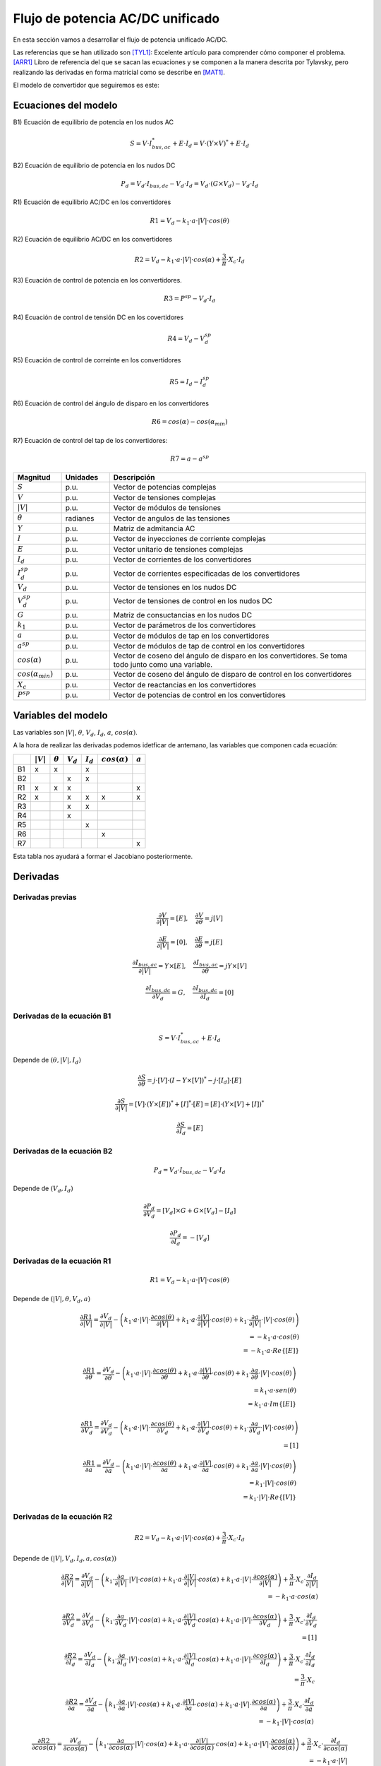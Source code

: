 
.. _ac_dc_derivatives:

Flujo de potencia AC/DC unificado
===================================

En esta sección vamos a desarrollar el flujo de potencia unificado AC/DC.

Las referencias que se han utilizado son [TYL1]_: Excelente artículo para comprender cómo componer el problema.
[ARR1]_ Libro de referencia del que se sacan las ecuaciones y se componen a la manera descrita por Tylavsky, pero
realizando las derivadas en forma matricial como se describe en [MAT1]_.

El modelo de convertidor que seguiremos es este:

.. image:: images/converter.png
   :height: 150px

Ecuaciones del modelo
------------------------------

B1) Ecuación de equilibrio de potencia en los nudos AC

.. math::

    S = V \cdot I_{bus, ac}^* + E \cdot I_d = V \cdot \left( Y \times V \right)^* + E \cdot I_d

B2) Ecuación de equilibrio de potencia en los nudos DC

.. math::

    P_d = V_d \cdot I_{bus, dc} - V_d \cdot I_d = V_d \cdot \left( G \times V_d \right) - V_d \cdot I_d

R1) Ecuación de equilibrio AC/DC en los convertidores

.. math::

    R1 = V_d - k_1 \cdot a \cdot |V| \cdot cos(\theta)

R2) Ecuación de equilibrio AC/DC en los convertidores

.. math::

    R2 = V_d - k_1 \cdot a \cdot |V| \cdot cos(\alpha) + \frac{3}{\pi} \cdot X_c \cdot I_d

R3)  Ecuación de control de potencia en los convertidores.

.. math::

    R3 = P^{sp} - V_d \cdot I_d

R4) Ecuación de control de tensión DC en los covertidores

.. math::

    R4 = V_d - V_d^{sp}

R5) Ecuación de control de correinte en los convertidores

.. math::

    R5 = I_d - I_d^{sp}

R6) Ecuación de control del ángulo de disparo en los convertidores

.. math::

    R6 = cos(\alpha) - cos(\alpha_{min})

R7) Ecuación de control del tap de los convertidores:

.. math::

    R7 = a - a^{sp}

.. list-table::
   :widths: 15 15 80
   :header-rows: 1

   * - Magnitud
     - Unidades
     - Descripción

   * - :math:`S`
     - p.u.
     - Vector de potencias complejas

   * - :math:`V`
     - p.u.
     - Vector de tensiones complejas

   * - :math:`|V|`
     - p.u.
     - Vector de módulos de tensiones

   * - :math:`\theta`
     - radianes
     - Vector de angulos de las tensiones

   * - :math:`Y`
     - p.u.
     - Matriz de admitancia AC

   * - :math:`I`
     - p.u.
     - Vector de inyecciones de corriente complejas

   * - :math:`E`
     - p.u.
     - Vector unitario de tensiones complejas

   * - :math:`I_d`
     - p.u.
     - Vector de corrientes de los convertidores

   * - :math:`I_d^{sp}`
     - p.u.
     - Vector de corrientes especificadas de los convertidores

   * - :math:`V_d`
     - p.u.
     - Vector de tensiones en los nudos DC

   * - :math:`V_d^{sp}`
     - p.u.
     - Vector de tensiones de control en los nudos DC

   * - :math:`G`
     - p.u.
     - Matriz de consuctancias en los nudos DC

   * - :math:`k_1`
     - p.u.
     - Vector de parámetros de los convertidores

   * - :math:`a`
     - p.u.
     - Vector de módulos de tap en los convertidores

   * - :math:`a^{sp}`
     - p.u.
     - Vector de módulos de tap de control en los convertidores

   * - :math:`cos(\alpha)`
     - p.u.
     - Vector de coseno del ángulo de disparo en los convertidores. Se toma todo junto como una variable.

   * - :math:`cos(\alpha_{min})`
     - p.u.
     - Vector de coseno del ángulo de disparo de control en los convertidores

   * - :math:`X_c`
     - p.u.
     - Vector de reactancias en los convertidores

   * - :math:`P^{sp}`
     - p.u.
     - Vector de potencias de control en los convertidores




Variables del modelo
----------------------------

Las variables son :math:`|V|`, :math:`\theta`, :math:`V_d`, :math:`I_d`, :math:`a`, :math:`cos(\alpha)`.

A la hora de realizar las derivadas podemos idetficar de antemano, las variables que componen cada ecuación:

+----+-------------+----------------+-------------+-------------+---------------------+-----------+
|    | :math:`|V|` | :math:`\theta` | :math:`V_d` | :math:`I_d` | :math:`cos(\alpha)` | :math:`a` |
+====+=============+================+=============+=============+=====================+===========+
| B1 | x           | x              |             | x           |                     |           |
+----+-------------+----------------+-------------+-------------+---------------------+-----------+
| B2 |             |                | x           | x           |                     |           |
+----+-------------+----------------+-------------+-------------+---------------------+-----------+
| R1 | x           | x              | x           |             |                     | x         |
+----+-------------+----------------+-------------+-------------+---------------------+-----------+
| R2 | x           |                | x           | x           | x                   | x         |
+----+-------------+----------------+-------------+-------------+---------------------+-----------+
| R3 |             |                | x           | x           |                     |           |
+----+-------------+----------------+-------------+-------------+---------------------+-----------+
| R4 |             |                | x           |             |                     |           |
+----+-------------+----------------+-------------+-------------+---------------------+-----------+
| R5 |             |                |             | x           |                     |           |
+----+-------------+----------------+-------------+-------------+---------------------+-----------+
| R6 |             |                |             |             | x                   |           |
+----+-------------+----------------+-------------+-------------+---------------------+-----------+
| R7 |             |                |             |             |                     | x         |
+----+-------------+----------------+-------------+-------------+---------------------+-----------+

Esta tabla nos ayudará a formar el Jacobiano posteriormente.

Derivadas
------------

Derivadas previas
^^^^^^^^^^^^^^^^^^^^^^^^^^^^^^^^^

.. math::

    \frac{\partial V}{\partial |V|} = [E], \quad  \frac{\partial V}{\partial \theta} = j [V]

.. math::

    \frac{\partial E}{\partial |V|} = [0], \quad \frac{\partial E}{\partial \theta} = j [E]


.. math::

    \frac{\partial I_{bus, ac}}{\partial |V|} = Y \times [E], \quad \frac{\partial I_{bus, ac}}{\partial \theta} = j Y \times [V]


.. math::

    \frac{\partial I_{bus, dc}}{\partial V_d} = G, \quad \frac{\partial I_{bus, dc}}{\partial I_d} = [0]


Derivadas de la ecuación B1
^^^^^^^^^^^^^^^^^^^^^^^^^^^^^^^^^

.. math::

    S = V \cdot I_{bus, ac}^* + E \cdot I_d

Depende de :math:`(\theta, |V|, I_d)`

.. math::

    \frac{\partial S}{\partial \theta} =  j \cdot [V] \cdot \left( I - Y \times [V] \right) ^* - j \cdot [I_d] \cdot  [E]


.. math::

    \frac{\partial S}{\partial |V|} =  [V] \cdot \left( Y \times [E] \right)^* + [I]^* \cdot [E] = [E] \cdot \left( Y \times [V] + [I] \right)^*


.. math::

    \frac{\partial S}{\partial I_d} = [E]


Derivadas de la ecuación B2
^^^^^^^^^^^^^^^^^^^^^^^^^^^^^^^^^

.. math::

    P_d = V_d \cdot I_{bus, dc} - V_d \cdot I_d

Depende de :math:`(V_d, I_d)`

.. math::

    \frac{\partial P_d}{\partial V_d} =  [V_d] \times G + G \times [V_d] - [I_d]

.. math::

    \frac{\partial P_d}{\partial I_d} =  -[V_d]


Derivadas de la ecuación R1
^^^^^^^^^^^^^^^^^^^^^^^^^^^^^^^^^

.. math::

    R1 = V_d - k_1 \cdot a \cdot |V| \cdot cos(\theta)

Depende de :math:`(|V|, \theta, V_d, a)`



.. math::

    \frac{\partial R1}{\partial |V|} = \frac{\partial V_d}{\partial |V|} -
                                        \left(k_1 \cdot a \cdot |V| \cdot \frac{\partial cos(\theta)}{\partial |V|}
                                        +     k_1 \cdot a \cdot \frac{\partial |V|}{\partial |V|} \cdot cos(\theta)
                                        +     k_1 \cdot \frac{\partial a}{\partial |V|} \cdot |V| \cdot cos(\theta) \right) \\
    = -k_1 \cdot a \cdot cos(\theta) \\
    = -k_1 \cdot a \cdot Re \{ [E] \}




.. math::

    \frac{\partial R1}{\partial \theta} = \frac{\partial V_d}{\partial \theta} -
                                        \left(k_1 \cdot a \cdot |V| \cdot \frac{\partial cos(\theta)}{\partial \theta}
                                        +     k_1 \cdot a \cdot \frac{\partial |V|}{\partial \theta} \cdot cos(\theta)
                                        +     k_1 \cdot \frac{\partial a}{\partial \theta} \cdot |V| \cdot cos(\theta) \right) \\
    = k_1 \cdot a \cdot sen(\theta) \\
    = k_1 \cdot a \cdot Im\{[E] \}



.. math::

    \frac{\partial R1}{\partial V_d} = \frac{\partial V_d}{\partial V_d} -
                                        \left( k_1 \cdot a \cdot |V| \cdot \frac{\partial cos(\theta)}{\partial V_d}
                                             + k_1 \cdot a \cdot \frac{\partial |V|}{\partial V_d} \cdot cos(\theta)
                                             + k_1 \cdot \frac{\partial a}{\partial V_d} \cdot |V| \cdot cos(\theta) \right) \\
    = [1]



.. math::

    \frac{\partial R1}{\partial a} = \frac{\partial V_d}{\partial a} -
                                        \left(k_1 \cdot a \cdot |V| \cdot \frac{\partial cos(\theta)}{\partial a}
                                        +     k_1 \cdot a \cdot \frac{\partial |V|}{\partial a} \cdot cos(\theta)
                                        +     k_1 \cdot \frac{\partial a}{\partial a} \cdot |V| \cdot cos(\theta) \right) \\
    = k_1 \cdot |V| \cdot cos(\theta) \\
    = k_1 \cdot |V| \cdot Re\{[V] \}


Derivadas de la ecuación R2
^^^^^^^^^^^^^^^^^^^^^^^^^^^^^^^^^

.. math::

    R2 = V_d - k_1 \cdot a \cdot |V| \cdot cos(\alpha) + \frac{3}{\pi} \cdot X_c \cdot I_d

Depende de :math:`(|V|, V_d, I_d, a, cos(\alpha))`


.. math::

    \frac{\partial R2}{\partial |V|} = \frac{\partial V_d}{\partial |V|}
                                     - \left( k_1 \cdot \frac{\partial a}{\partial |V|} \cdot |V| \cdot cos(\alpha)
                                           +  k_1 \cdot a \cdot \frac{\partial |V|}{\partial |V|} \cdot cos(\alpha)
                                           +  k_1 \cdot a \cdot |V| \cdot \frac{\partial cos(\alpha)}{\partial |V|} \right)
                                     + \frac{3}{\pi} \cdot X_c \cdot \frac{\partial I_d}{\partial |V|} \\
                                    = -k_1 \cdot a \cdot cos(\alpha)


.. math::

    \frac{\partial R2}{\partial V_d} = \frac{\partial V_d}{\partial V_d}
                                     - \left( k_1 \cdot \frac{\partial a}{\partial V_d} \cdot |V| \cdot cos(\alpha)
                                           +  k_1 \cdot a \cdot \frac{\partial |V|}{\partial V_d} \cdot cos(\alpha)
                                           +  k_1 \cdot a \cdot |V| \cdot \frac{\partial cos(\alpha)}{\partial V_d} \right)
                                     + \frac{3}{\pi} \cdot X_c \cdot \frac{\partial I_d}{\partial V_d} \\
                                    = [1]



.. math::

    \frac{\partial R2}{\partial I_d} = \frac{\partial V_d}{\partial I_d}
                                     - \left( k_1 \cdot \frac{\partial a}{\partial I_d} \cdot |V| \cdot cos(\alpha)
                                           +  k_1 \cdot a \cdot \frac{\partial |V|}{\partial I_d} \cdot cos(\alpha)
                                           +  k_1 \cdot a \cdot |V| \cdot \frac{\partial cos(\alpha)}{\partial I_d} \right)
                                     + \frac{3}{\pi} \cdot X_c \cdot \frac{\partial I_d}{\partial I_d} \\
                                    = \frac{3}{\pi} \cdot X_c


.. math::

    \frac{\partial R2}{\partial a} = \frac{\partial V_d}{\partial a}
                                     - \left( k_1 \cdot \frac{\partial a}{\partial a} \cdot |V| \cdot cos(\alpha)
                                           +  k_1 \cdot a \cdot \frac{\partial |V|}{\partial a} \cdot cos(\alpha)
                                           +  k_1 \cdot a \cdot |V| \cdot \frac{\partial cos(\alpha)}{\partial a} \right)
                                     + \frac{3}{\pi} \cdot X_c \cdot \frac{\partial I_d}{\partial a} \\
                                    = -k_1 \cdot |V| \cdot cos(\alpha)



.. math::

    \frac{\partial R2}{\partial cos(\alpha)} = \frac{\partial V_d}{\partial cos(\alpha)}
                                     - \left( k_1 \cdot \frac{\partial a}{\partial cos(\alpha)} \cdot |V| \cdot cos(\alpha)
                                           +  k_1 \cdot a \cdot \frac{\partial |V|}{\partial cos(\alpha)} \cdot cos(\alpha)
                                           +  k_1 \cdot a \cdot |V| \cdot \frac{\partial cos(\alpha)}{\partial cos(\alpha)} \right)
                                     + \frac{3}{\pi} \cdot X_c \cdot \frac{\partial I_d}{\partial cos(\alpha)} \\
                                    = -k_1 \cdot a \cdot |V|



Derivadas de la ecuación R3
^^^^^^^^^^^^^^^^^^^^^^^^^^^^^^^^^

.. math::

    R3 = P^{sp} - V_d \cdot I_d

Depende de :math:`(V_d, I_d)`

.. math::

    \frac{\partial R3}{\partial V_d} = \frac{\partial P^{sp}}{\partial V_d}
                                       - \left( \frac{\partial V_d}{\partial V_d} \cdot I_d
                                              + V_d \cdot \frac{\partial I_d}{\partial V_d} \right) \\
                                    = -[I_d]

.. math::

    \frac{\partial R3}{\partial I_d} = \frac{\partial P^{sp}}{\partial I_d}
                                       - \left( \frac{\partial V_d}{\partial I_d} \cdot I_d
                                              + V_d \cdot \frac{\partial I_d}{\partial I_d} \right) \\
                                    = -[V_d]


Derivadas de la ecuación R4
^^^^^^^^^^^^^^^^^^^^^^^^^^^^^^^^^

.. math::

    R4 = V_d - V_d^{sp}

.. math::

    \frac{\partial R4}{\partial V_d} = [1]


Derivadas de la ecuación R5
^^^^^^^^^^^^^^^^^^^^^^^^^^^^^^^^^

.. math::

    R5 = I_d - I_d^{sp}

.. math::

    \frac{\partial R5}{\partial I_d} = [1]


Derivadas de la ecuación R6
^^^^^^^^^^^^^^^^^^^^^^^^^^^^^^^^^

.. math::

    R6 = cos(\alpha) - cos(\alpha_{min})

.. math::

    \frac{\partial R6}{\partial cos(\alpha)} = [1]


Derivadas de la ecuación R7
^^^^^^^^^^^^^^^^^^^^^^^^^^^^^^^^^

.. math::

    R7 = a - a^{sp}

.. math::

    \frac{\partial R7}{\partial a} = [1]




Sistema de ecuaciones iterativo
-----------------------------------------

Abajo tenemos el sistema de ecuaciones que hay que resolver iterativamente para resolver una Red AC/DC.

Nótese que las derivadas en las posiciones 11, 12, 21 y 22 son el tradicional jacobiano AC con alguna modificación.
El resto representa el flujo de potencia DC y derivadas concernientes a los convertidores.

.. math::

    \begin{bmatrix}
    Re \left( \frac{\partial B1}{\partial \theta} \right) & 	Re \left( \frac{\partial B1}{\partial |V|} \right) & 	0 & 	Re \left( \frac{\partial B1}{\partial I_d} \right) & 	0 & 	0 & 	\\
    Im \left( \frac{\partial B1}{\partial \theta} \right) & 	Im \left( \frac{\partial B1}{\partial |V|} \right) & 	0 & 	Im \left( \frac{\partial B1}{\partial I_d} \right) & 	0 & 	0 & 	\\
    0 & 	0 & 	\frac{\partial B2}{\partial V_d} & 	\frac{\partial B2}{\partial I_d} & 	0 & 	0 & 	\\
    \frac{\partial R1}{\partial \theta} & 	\frac{\partial R1}{\partial |V|} & 	\frac{\partial R1}{\partial V_d} & 	0 & 	0 & 	\frac{\partial R1}{\partial a} & 	\\
    0 & 	\frac{\partial R2}{\partial |V|} & 	\frac{\partial R2}{\partial V_d} & 	\frac{\partial R2}{\partial I_d} & 	\frac{\partial R2}{\partial cos(\alpha)} & 	\frac{\partial R2}{\partial a} & 	\\
    0 & 	0 & 	\frac{\partial R3}{\partial V_d} & 	\frac{\partial R3}{\partial I_d} & 	0 & 	0 & 	\\
    0 & 	0 & 	\frac{\partial R4}{\partial V_d} & 	0 & 	0 & 	0 & 	\\
    0 & 	0 & 	0 & 	\frac{\partial R5}{\partial I_d} & 	0 & 	0 & 	\\
    0 & 	0 & 	0 & 	0 & 	\frac{\partial R6}{\partial cos(\alpha)} & 	0 & 	\\
    0 & 	0 & 	0 & 	0 & 	0 & 	\frac{\partial R7}{\partial a} &
    \end{bmatrix} \times \begin{bmatrix}
    \theta \\
    |V| \\
    V_d \\
    I_d \\
    cos(\alpha) \\
    a
    \end{bmatrix} = \begin{bmatrix}
    \Delta P \\
    \Delta Q \\
    \Delta P_d \\
    \Delta R1 \\
    \Delta R2 \\
    \Delta R3 \\
    \Delta R4 \\
    \Delta R5 \\
    \Delta R6 \\
    \Delta R7
    \end{bmatrix}


Aquí viene la parte realmente interesante de este problema; Ves que el Jacobiano tiene 6 columnas y 10 filas?
Esto puede llevar a confusiones. Una vez compuesto el Jacobiano, este tendrá el mismo número de filas que de columnas
pero durante su composición no todas las ecuaciones se aplican a todos los dispositivos.
Las ecuaciones R3, R4, R5, R6 y R7 son
ecuaciones opcionales de control y sólo una de ellas aplica por cada convertidor. Entonces, dependiendo del tipo
de control, se elige una de las ecuaciones. No obstante, para mantener la cordura, agruparemos por bloques como
hemos definido.


.. list-table::
   :widths: 15 40 35 20
   :header-rows: 1

   * - Derivada
     - Valor
     - Filas
     - columnas

   * - :math:`Re \left( \frac{\partial B1}{\partial \theta} \right)`
     - :math:`j \cdot [V] \cdot \left( I - Y \times [V] \right) ^* - j \cdot [I_d] \cdot  [E]`
     - :math:`\Delta P` (pqpv)
     - :math:`\theta` (pqpv)

   * - :math:`Re \left( \frac{\partial B1}{\partial |V|} \right)`
     - :math:`[E] \cdot \left( Y \times [V] + [I] \right)^*`
     - :math:`\Delta P` (pqpv)
     - :math:`|V|` (pq)

   * - :math:`Re \left( \frac{\partial B1}{\partial I_d} \right)`
     - :math:`[E]`
     - :math:`\Delta P` (pqpv)
     - :math:`I_d` (conv)

   * - :math:`Im \left( \frac{\partial B1}{\partial \theta} \right)`
     - :math:`j \cdot [V] \cdot \left( I - Y \times [V] \right) ^* - j \cdot [I_d] \cdot  [E]`
     - :math:`\Delta Q` (pq)
     - :math:`\theta` (pqpv)

   * - :math:`Im \left( \frac{\partial B1}{\partial |V|} \right)`
     - :math:`[E] \cdot \left( Y \times [V] + [I] \right)^*`
     - :math:`\Delta Q` (pq)
     - :math:`|V|` (pq)

   * - :math:`Im \left( \frac{\partial B1}{\partial I_d} \right)`
     - :math:`[E]`
     - :math:`\Delta Q` (pq)
     - :math:`I_d` (conv)

   * - :math:`\frac{\partial B2}{\partial V_d}`
     - :math:`[V_d] \times G + G \times [V_d] - [I_d]`
     - :math:`P_d` (dc)
     - :math:`V_d` (dc)

   * - :math:`\frac{\partial B2}{\partial I_d}`
     - :math:`-[V_d]`
     - :math:`P_d` (dc)
     - :math:`I_d` (conv)

   * - :math:`\frac{\partial R1}{\partial \theta}`
     - :math:`[k_1 \cdot a] \cdot Im\{[E] \}`
     - :math:`R1` (conv)
     - :math:`\theta` (conv-ac)

   * - :math:`\frac{\partial R1}{\partial |V|}`
     - :math:`-[k_1 \cdot a] \cdot Re \{ [E] \}`
     - :math:`R1` (conv)
     - :math:`|V|` (conv-ac)

   * - :math:`\frac{\partial R1}{\partial V_d}`
     - :math:`[1] \rightarrow C_t`
     - :math:`R1` (conv)
     - :math:`V_d` (conv)

   * - :math:`\frac{\partial R1}{\partial a}`
     - :math:`k_1 \cdot |V| \cdot Re\{[V] \}`
     - :math:`R1` (conv)
     - :math:`a` (conv)

   * - :math:`\frac{\partial R2}{\partial |V|}`
     - :math:`-k_1 \cdot a \cdot cos(\alpha)`
     - :math:`R2` (conv)
     - :math:`|V|` (conv-ac)

   * - :math:`\frac{\partial R2}{\partial V_d}`
     - :math:`[1] \rightarrow C_t`
     - :math:`R2` (conv)
     - :math:`V_d` (conv)

   * - :math:`\frac{\partial R2}{\partial I_d}`
     - :math:`\frac{3}{\pi} \cdot X_c`
     - :math:`R2` (conv)
     - :math:`V_d` (conv)

   * - :math:`\frac{\partial R2}{\partial cos(\alpha)}`
     - :math:`-k_1 \cdot a \cdot |V|`
     - :math:`R2` (conv)
     - :math:`cos(\alpha)` (conv)

   * - :math:`\frac{\partial R2}{\partial a}`
     - :math:`-k_1 \cdot |V| \cdot cos(\alpha)`
     - :math:`R2` (conv)
     - :math:`a` (conv)

   * - :math:`\frac{\partial R3}{\partial V_d}`
     - :math:`-[I_d]`
     - :math:`R3` (conv con control de :math:`P_d`)
     - :math:`V_d` (conv)

   * - :math:`\frac{\partial R3}{\partial I_d}`
     - :math:`-[V_d]`
     - :math:`R3` (conv con control de :math:`P_d`)
     - :math:`I_d` (conv)

   * - :math:`\frac{\partial R4}{\partial V_d}`
     - :math:`[1]`
     - :math:`R4` (conv con control de :math:`V_d`)
     - :math:`V_d` (conv)

   * - :math:`\frac{\partial R5}{\partial I_d}`
     - :math:`[1]`
     - :math:`R5` (conv con control de :math:`I_d`)
     - :math:`I_d` (conv)

   * - :math:`\frac{\partial R6}{\partial cos(\alpha)}`
     - :math:`[1]`
     - :math:`R6` (conv con control de :math:`cos(\alpha)`)
     - :math:`cos(\alpha)` (conv)

   * - :math:`\frac{\partial R7}{\partial a}`
     - :math:`[1]`
     - :math:`R7` (conv, con control de :math:`a`)
     - :math:`a` (conv)


Referencias
-------------------

.. [ARR1] : Computer Analysis of power systems, Jos Arrillaga and C.P Arnold. Wyley 1990.
.. [TYL1] : A Simple Approach to the Solution of the ac-dc Power Flow Problem, Daniel Tylavsky, IEEE TRANSACTIONS ON EDUCATION, VOL. E-27, NO. 1, FEBRUARY 1984
.. [MAT1] : AC Power Flows, Generalized OPF Costs and their Derivatives using Complex Matrix Notation. Ray D. Zimmerman.